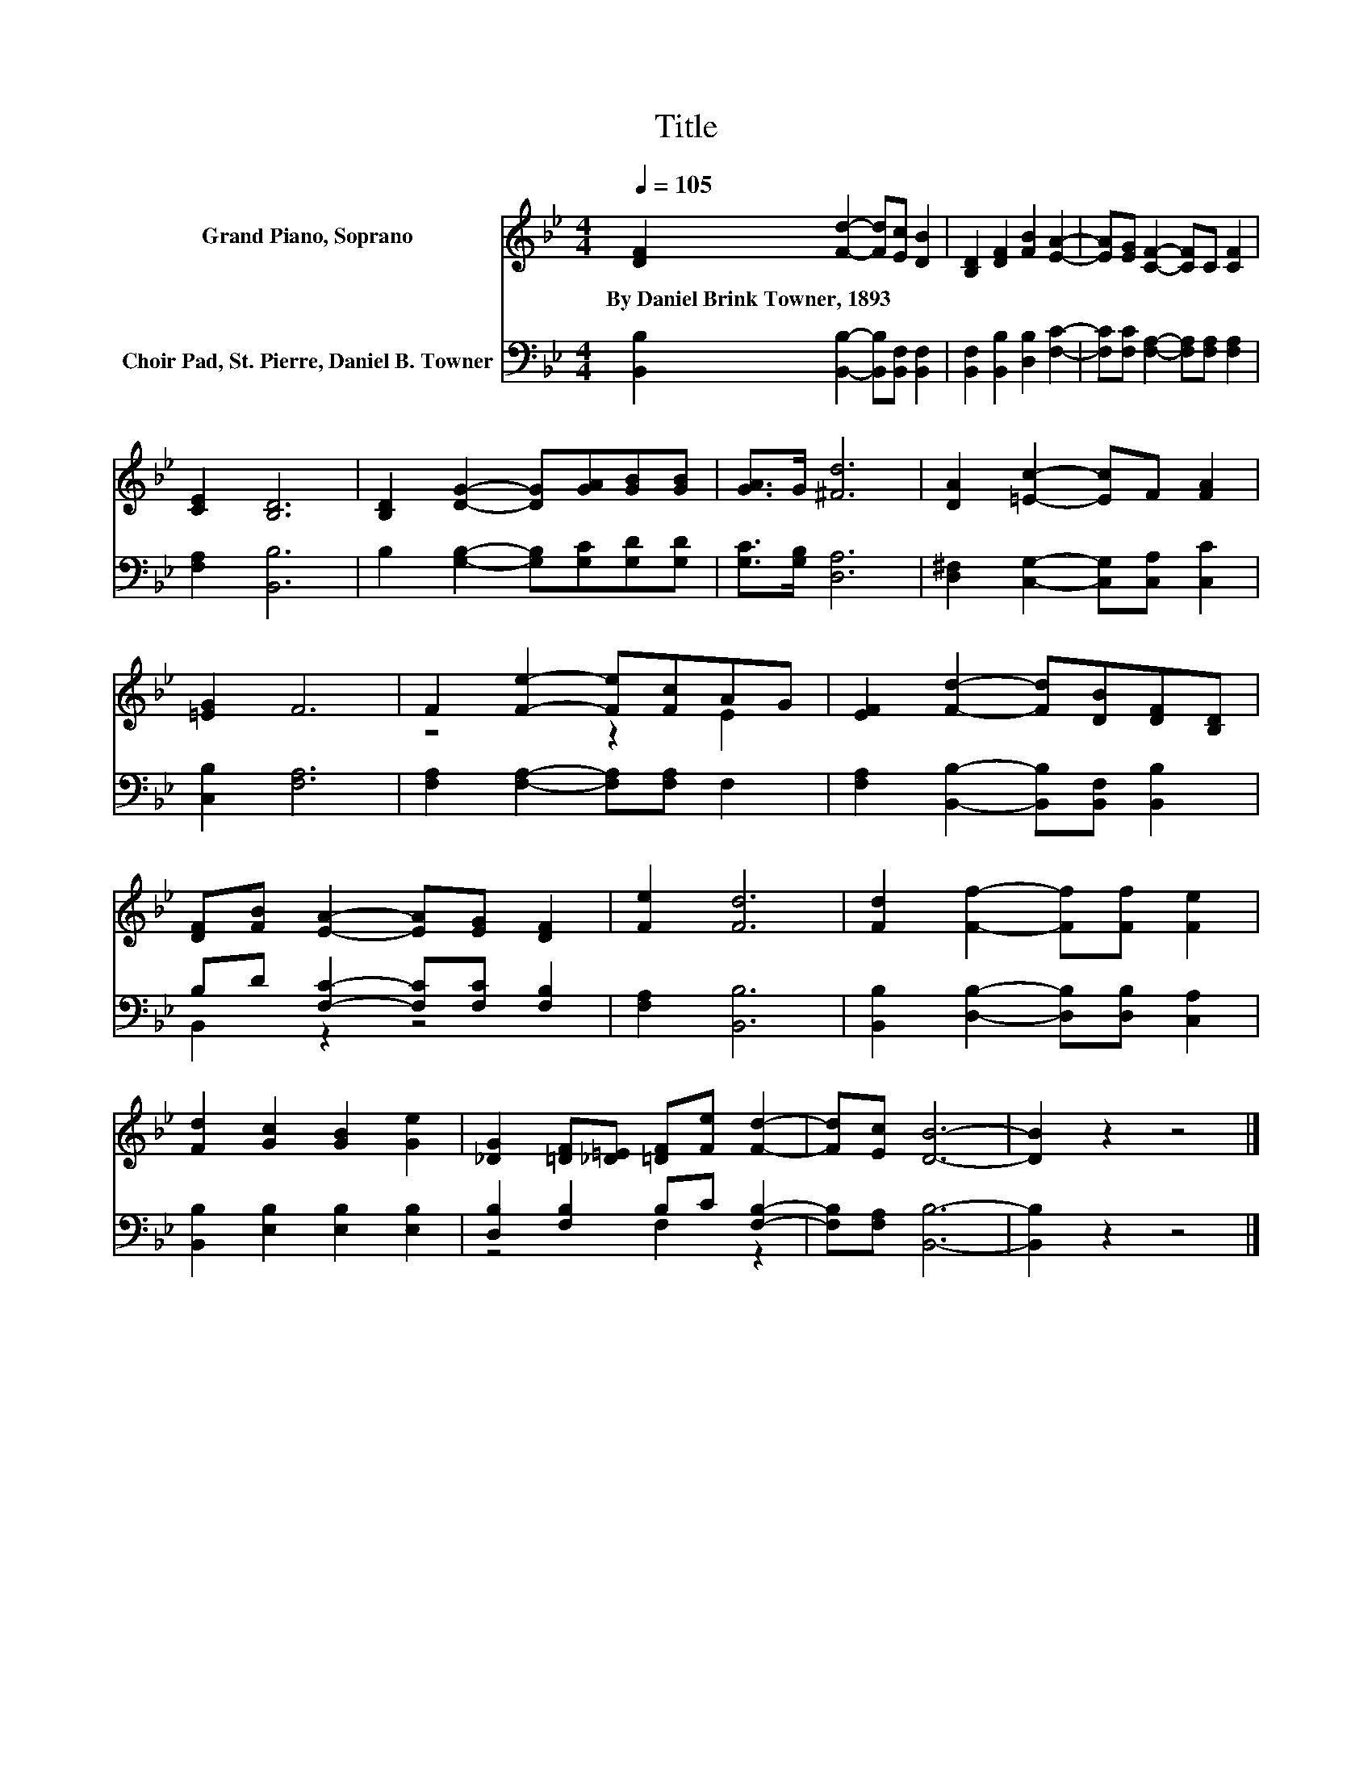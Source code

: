 X:1
T:Title
%%score ( 1 2 ) ( 3 4 )
L:1/8
Q:1/4=105
M:4/4
K:Bb
V:1 treble nm="Grand Piano, Soprano"
V:2 treble 
V:3 bass nm="Choir Pad, St. Pierre, Daniel B. Towner"
V:4 bass 
V:1
 [DF]2 [Fd]2- [Fd][Ec] [DB]2 | [B,D]2 [DF]2 [FB]2 [EA]2- | [EA][EG] [CF]2- [CF]C [CF]2 | %3
w: By~Daniel~Brink~Towner,~1893 * * * *|||
 [CE]2 [B,D]6 | [B,D]2 [DG]2- [DG][GA][GB][GB] | [GA]>G [^Fd]6 | [DA]2 [=Ec]2- [Ec]F [FA]2 | %7
w: ||||
 [=EG]2 F6 | F2 [Fe]2- [Fe][Fc]AG | [EF]2 [Fd]2- [Fd][DB][DF][B,D] | %10
w: |||
 [DF][FB] [EA]2- [EA][EG] [DF]2 | [Fe]2 [Fd]6 | [Fd]2 [Ff]2- [Ff][Ff] [Fe]2 | %13
w: |||
 [Fd]2 [Gc]2 [GB]2 [Ge]2 | [_DG]2 [=DF][_D=E] [=DF][Fe] [Fd]2- | [Fd][Ec] [DB]6- | [DB]2 z2 z4 |] %17
w: ||||
V:2
 x8 | x8 | x8 | x8 | x8 | x8 | x8 | x8 | z4 z2 E2 | x8 | x8 | x8 | x8 | x8 | x8 | x8 | x8 |] %17
V:3
 [B,,B,]2 [B,,B,]2- [B,,B,][B,,F,] [B,,F,]2 | [B,,F,]2 [B,,B,]2 [D,B,]2 [F,C]2- | %2
 [F,C][F,C] [F,A,]2- [F,A,][F,A,] [F,A,]2 | [F,A,]2 [B,,B,]6 | B,2 [G,B,]2- [G,B,][G,C][G,D][G,D] | %5
 [G,C]>[G,B,] [D,A,]6 | [D,^F,]2 [C,G,]2- [C,G,][C,A,] [C,C]2 | [C,B,]2 [F,A,]6 | %8
 [F,A,]2 [F,A,]2- [F,A,][F,A,] F,2 | [F,A,]2 [B,,B,]2- [B,,B,][B,,F,] [B,,B,]2 | %10
 B,D [F,C]2- [F,C][F,C] [F,B,]2 | [F,A,]2 [B,,B,]6 | [B,,B,]2 [D,B,]2- [D,B,][D,B,] [C,A,]2 | %13
 [B,,B,]2 [E,B,]2 [E,B,]2 [E,B,]2 | [D,B,]2 [F,B,]2 B,C [F,B,]2- | [F,B,][F,A,] [B,,B,]6- | %16
 [B,,B,]2 z2 z4 |] %17
V:4
 x8 | x8 | x8 | x8 | x8 | x8 | x8 | x8 | x8 | x8 | B,,2 z2 z4 | x8 | x8 | x8 | z4 F,2 z2 | x8 | %16
 x8 |] %17

